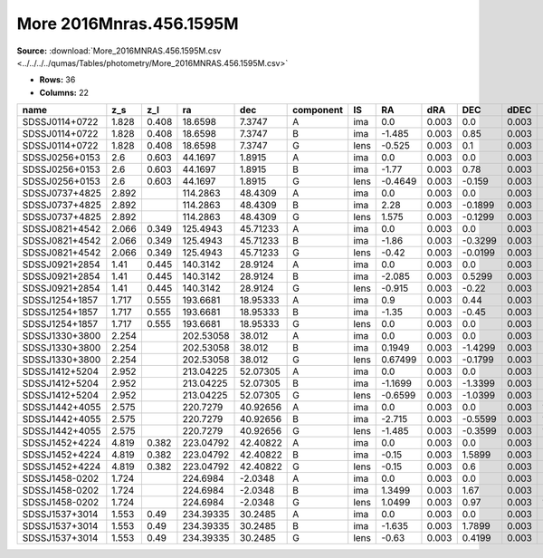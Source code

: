 More 2016Mnras.456.1595M
========================

**Source:** :download:`More_2016MNRAS.456.1595M.csv <../../../../qumas/Tables/photometry/More_2016MNRAS.456.1595M.csv>`

- **Rows:** 36
- **Columns:** 22

+----------------+-------+-------+-----------+----------+-----------+------+---------+-------+---------+-------+--------+---------+--------+---------+--------+---------+--------------------+-------------------+-----------------+---------------------+-------+
| name           | z_s   | z_l   | ra        | dec      | component | IS   | RA      | dRA   | DEC     | dDEC  | band_i | error_i | band_R | error_R | band_I | error_I | photometric_system | Telescope         | instrument      | Bibcode             | notes |
+================+=======+=======+===========+==========+===========+======+=========+=======+=========+=======+========+=========+========+=========+========+=========+====================+===================+=================+=====================+=======+
| SDSSJ0114+0722 | 1.828 | 0.408 | 18.6598   | 7.3747   | A         | ima  | 0.0     | 0.003 | 0.0     | 0.003 |        |         |        |         | 20.88  | 0.07    |                    | UH88/Hiltner/SOAR | Tek2k/OSMOS/SOI | 2016MNRAS.456.1595M |       |
+----------------+-------+-------+-----------+----------+-----------+------+---------+-------+---------+-------+--------+---------+--------+---------+--------+---------+--------------------+-------------------+-----------------+---------------------+-------+
| SDSSJ0114+0722 | 1.828 | 0.408 | 18.6598   | 7.3747   | B         | ima  | -1.485  | 0.003 | 0.85    | 0.003 |        |         |        |         | 21.2   | 0.03    |                    | UH88/Hiltner/SOAR | Tek2k/OSMOS/SOI | 2016MNRAS.456.1595M |       |
+----------------+-------+-------+-----------+----------+-----------+------+---------+-------+---------+-------+--------+---------+--------+---------+--------+---------+--------------------+-------------------+-----------------+---------------------+-------+
| SDSSJ0114+0722 | 1.828 | 0.408 | 18.6598   | 7.3747   | G         | lens | -0.525  | 0.003 | 0.1     | 0.003 |        |         |        |         | 19.3   | 0.03    |                    | UH88/Hiltner/SOAR | Tek2k/OSMOS/SOI | 2016MNRAS.456.1595M |       |
+----------------+-------+-------+-----------+----------+-----------+------+---------+-------+---------+-------+--------+---------+--------+---------+--------+---------+--------------------+-------------------+-----------------+---------------------+-------+
| SDSSJ0256+0153 | 2.6   | 0.603 | 44.1697   | 1.8915   | A         | ima  | 0.0     | 0.003 | 0.0     | 0.003 |        |         |        |         | 21.2   | 0.05    |                    | UH88/Hiltner/SOAR | Tek2k/OSMOS/SOI | 2016MNRAS.456.1595M |       |
+----------------+-------+-------+-----------+----------+-----------+------+---------+-------+---------+-------+--------+---------+--------+---------+--------+---------+--------------------+-------------------+-----------------+---------------------+-------+
| SDSSJ0256+0153 | 2.6   | 0.603 | 44.1697   | 1.8915   | B         | ima  | -1.77   | 0.003 | 0.78    | 0.003 |        |         |        |         | 20.79  | 0.01    |                    | UH88/Hiltner/SOAR | Tek2k/OSMOS/SOI | 2016MNRAS.456.1595M |       |
+----------------+-------+-------+-----------+----------+-----------+------+---------+-------+---------+-------+--------+---------+--------+---------+--------+---------+--------------------+-------------------+-----------------+---------------------+-------+
| SDSSJ0256+0153 | 2.6   | 0.603 | 44.1697   | 1.8915   | G         | lens | -0.4649 | 0.003 | -0.159  | 0.003 |        |         |        |         | 19.89  | 0.04    |                    | UH88/Hiltner/SOAR | Tek2k/OSMOS/SOI | 2016MNRAS.456.1595M |       |
+----------------+-------+-------+-----------+----------+-----------+------+---------+-------+---------+-------+--------+---------+--------+---------+--------+---------+--------------------+-------------------+-----------------+---------------------+-------+
| SDSSJ0737+4825 | 2.892 |       | 114.2863  | 48.4309  | A         | ima  | 0.0     | 0.003 | 0.0     | 0.003 |        |         |        |         | 18.28  | 0.001   |                    | UH88/Hiltner/SOAR | Tek2k/OSMOS/SOI | 2016MNRAS.456.1595M |       |
+----------------+-------+-------+-----------+----------+-----------+------+---------+-------+---------+-------+--------+---------+--------+---------+--------+---------+--------------------+-------------------+-----------------+---------------------+-------+
| SDSSJ0737+4825 | 2.892 |       | 114.2863  | 48.4309  | B         | ima  | 2.28    | 0.003 | -0.1899 | 0.003 |        |         |        |         | 20.58  | 0.07    |                    | UH88/Hiltner/SOAR | Tek2k/OSMOS/SOI | 2016MNRAS.456.1595M |       |
+----------------+-------+-------+-----------+----------+-----------+------+---------+-------+---------+-------+--------+---------+--------+---------+--------+---------+--------------------+-------------------+-----------------+---------------------+-------+
| SDSSJ0737+4825 | 2.892 |       | 114.2863  | 48.4309  | G         | lens | 1.575   | 0.003 | -0.1299 | 0.003 |        |         |        |         | 19.87  | 0.1     |                    | UH88/Hiltner/SOAR | Tek2k/OSMOS/SOI | 2016MNRAS.456.1595M |       |
+----------------+-------+-------+-----------+----------+-----------+------+---------+-------+---------+-------+--------+---------+--------+---------+--------+---------+--------------------+-------------------+-----------------+---------------------+-------+
| SDSSJ0821+4542 | 2.066 | 0.349 | 125.4943  | 45.71233 | A         | ima  | 0.0     | 0.003 | 0.0     | 0.003 |        |         | 20.76  | 0.14    |        |         |                    | UH88/Hiltner/SOAR | Tek2k/OSMOS/SOI | 2016MNRAS.456.1595M |       |
+----------------+-------+-------+-----------+----------+-----------+------+---------+-------+---------+-------+--------+---------+--------+---------+--------+---------+--------------------+-------------------+-----------------+---------------------+-------+
| SDSSJ0821+4542 | 2.066 | 0.349 | 125.4943  | 45.71233 | B         | ima  | -1.86   | 0.003 | -0.3299 | 0.003 |        |         | 20.86  | 0.02    |        |         |                    | UH88/Hiltner/SOAR | Tek2k/OSMOS/SOI | 2016MNRAS.456.1595M |       |
+----------------+-------+-------+-----------+----------+-----------+------+---------+-------+---------+-------+--------+---------+--------+---------+--------+---------+--------------------+-------------------+-----------------+---------------------+-------+
| SDSSJ0821+4542 | 2.066 | 0.349 | 125.4943  | 45.71233 | G         | lens | -0.42   | 0.003 | -0.0199 | 0.003 |        |         | 20.01  | 0.06    |        |         |                    | UH88/Hiltner/SOAR | Tek2k/OSMOS/SOI | 2016MNRAS.456.1595M |       |
+----------------+-------+-------+-----------+----------+-----------+------+---------+-------+---------+-------+--------+---------+--------+---------+--------+---------+--------------------+-------------------+-----------------+---------------------+-------+
| SDSSJ0921+2854 | 1.41  | 0.445 | 140.3142  | 28.9124  | A         | ima  | 0.0     | 0.003 | 0.0     | 0.003 |        |         |        |         | 18.03  | 0.01    |                    | UH88/Hiltner/SOAR | Tek2k/OSMOS/SOI | 2016MNRAS.456.1595M |       |
+----------------+-------+-------+-----------+----------+-----------+------+---------+-------+---------+-------+--------+---------+--------+---------+--------+---------+--------------------+-------------------+-----------------+---------------------+-------+
| SDSSJ0921+2854 | 1.41  | 0.445 | 140.3142  | 28.9124  | B         | ima  | -2.085  | 0.003 | 0.5299  | 0.003 |        |         |        |         | 18.93  | 0.01    |                    | UH88/Hiltner/SOAR | Tek2k/OSMOS/SOI | 2016MNRAS.456.1595M |       |
+----------------+-------+-------+-----------+----------+-----------+------+---------+-------+---------+-------+--------+---------+--------+---------+--------+---------+--------------------+-------------------+-----------------+---------------------+-------+
| SDSSJ0921+2854 | 1.41  | 0.445 | 140.3142  | 28.9124  | G         | lens | -0.915  | 0.003 | -0.22   | 0.003 |        |         |        |         | 18.28  | 0.01    |                    | UH88/Hiltner/SOAR | Tek2k/OSMOS/SOI | 2016MNRAS.456.1595M |       |
+----------------+-------+-------+-----------+----------+-----------+------+---------+-------+---------+-------+--------+---------+--------+---------+--------+---------+--------------------+-------------------+-----------------+---------------------+-------+
| SDSSJ1254+1857 | 1.717 | 0.555 | 193.6681  | 18.95333 | A         | ima  | 0.9     | 0.003 | 0.44    | 0.003 |        |         | 21.98  | 0.18    |        |         |                    | UH88/Hiltner/SOAR | Tek2k/OSMOS/SOI | 2016MNRAS.456.1595M |       |
+----------------+-------+-------+-----------+----------+-----------+------+---------+-------+---------+-------+--------+---------+--------+---------+--------+---------+--------------------+-------------------+-----------------+---------------------+-------+
| SDSSJ1254+1857 | 1.717 | 0.555 | 193.6681  | 18.95333 | B         | ima  | -1.35   | 0.003 | -0.45   | 0.003 |        |         | 21.74  | 0.07    |        |         |                    | UH88/Hiltner/SOAR | Tek2k/OSMOS/SOI | 2016MNRAS.456.1595M |       |
+----------------+-------+-------+-----------+----------+-----------+------+---------+-------+---------+-------+--------+---------+--------+---------+--------+---------+--------------------+-------------------+-----------------+---------------------+-------+
| SDSSJ1254+1857 | 1.717 | 0.555 | 193.6681  | 18.95333 | G         | lens | 0.0     | 0.003 | 0.0     | 0.003 |        |         | 20.02  | 0.11    |        |         |                    | UH88/Hiltner/SOAR | Tek2k/OSMOS/SOI | 2016MNRAS.456.1595M |       |
+----------------+-------+-------+-----------+----------+-----------+------+---------+-------+---------+-------+--------+---------+--------+---------+--------+---------+--------------------+-------------------+-----------------+---------------------+-------+
| SDSSJ1330+3800 | 2.254 |       | 202.53058 | 38.012   | A         | ima  | 0.0     | 0.003 | 0.0     | 0.003 |        |         | 20.16  | 0.11    |        |         |                    | UH88/Hiltner/SOAR | Tek2k/OSMOS/SOI | 2016MNRAS.456.1595M |       |
+----------------+-------+-------+-----------+----------+-----------+------+---------+-------+---------+-------+--------+---------+--------+---------+--------+---------+--------------------+-------------------+-----------------+---------------------+-------+
| SDSSJ1330+3800 | 2.254 |       | 202.53058 | 38.012   | B         | ima  | 0.1949  | 0.003 | -1.4299 | 0.003 |        |         | 20.03  | 0.04    |        |         |                    | UH88/Hiltner/SOAR | Tek2k/OSMOS/SOI | 2016MNRAS.456.1595M |       |
+----------------+-------+-------+-----------+----------+-----------+------+---------+-------+---------+-------+--------+---------+--------+---------+--------+---------+--------------------+-------------------+-----------------+---------------------+-------+
| SDSSJ1330+3800 | 2.254 |       | 202.53058 | 38.012   | G         | lens | 0.67499 | 0.003 | -0.1799 | 0.003 |        |         | 19.74  | 0.15    |        |         |                    | UH88/Hiltner/SOAR | Tek2k/OSMOS/SOI | 2016MNRAS.456.1595M |       |
+----------------+-------+-------+-----------+----------+-----------+------+---------+-------+---------+-------+--------+---------+--------+---------+--------+---------+--------------------+-------------------+-----------------+---------------------+-------+
| SDSSJ1412+5204 | 2.952 |       | 213.04225 | 52.07305 | A         | ima  | 0.0     | 0.003 | 0.0     | 0.003 |        |         |        |         | 18.91  | 0.01    |                    | UH88/Hiltner/SOAR | Tek2k/OSMOS/SOI | 2016MNRAS.456.1595M |       |
+----------------+-------+-------+-----------+----------+-----------+------+---------+-------+---------+-------+--------+---------+--------+---------+--------+---------+--------------------+-------------------+-----------------+---------------------+-------+
| SDSSJ1412+5204 | 2.952 |       | 213.04225 | 52.07305 | B         | ima  | -1.1699 | 0.003 | -1.3399 | 0.003 |        |         |        |         | 20.98  | 0.09    |                    | UH88/Hiltner/SOAR | Tek2k/OSMOS/SOI | 2016MNRAS.456.1595M |       |
+----------------+-------+-------+-----------+----------+-----------+------+---------+-------+---------+-------+--------+---------+--------+---------+--------+---------+--------------------+-------------------+-----------------+---------------------+-------+
| SDSSJ1412+5204 | 2.952 |       | 213.04225 | 52.07305 | G         | lens | -0.6599 | 0.003 | -1.0399 | 0.003 |        |         |        |         | 20.16  | 0.06    |                    | UH88/Hiltner/SOAR | Tek2k/OSMOS/SOI | 2016MNRAS.456.1595M |       |
+----------------+-------+-------+-----------+----------+-----------+------+---------+-------+---------+-------+--------+---------+--------+---------+--------+---------+--------------------+-------------------+-----------------+---------------------+-------+
| SDSSJ1442+4055 | 2.575 |       | 220.7279  | 40.92656 | A         | ima  | 0.0     | 0.003 | 0.0     | 0.003 | 17.64  | 0.001   |        |         |        |         |                    | UH88/Hiltner/SOAR | Tek2k/OSMOS/SOI | 2016MNRAS.456.1595M |       |
+----------------+-------+-------+-----------+----------+-----------+------+---------+-------+---------+-------+--------+---------+--------+---------+--------+---------+--------------------+-------------------+-----------------+---------------------+-------+
| SDSSJ1442+4055 | 2.575 |       | 220.7279  | 40.92656 | B         | ima  | -2.715  | 0.003 | -0.5599 | 0.003 | 18.28  | 0.01    |        |         |        |         |                    | UH88/Hiltner/SOAR | Tek2k/OSMOS/SOI | 2016MNRAS.456.1595M |       |
+----------------+-------+-------+-----------+----------+-----------+------+---------+-------+---------+-------+--------+---------+--------+---------+--------+---------+--------------------+-------------------+-----------------+---------------------+-------+
| SDSSJ1442+4055 | 2.575 |       | 220.7279  | 40.92656 | G         | lens | -1.485  | 0.003 | -0.3599 | 0.003 | 18.83  | 0.05    |        |         |        |         |                    | UH88/Hiltner/SOAR | Tek2k/OSMOS/SOI | 2016MNRAS.456.1595M |       |
+----------------+-------+-------+-----------+----------+-----------+------+---------+-------+---------+-------+--------+---------+--------+---------+--------+---------+--------------------+-------------------+-----------------+---------------------+-------+
| SDSSJ1452+4224 | 4.819 | 0.382 | 223.04792 | 42.40822 | A         | ima  | 0.0     | 0.003 | 0.0     | 0.003 |        |         |        |         | 20.08  | 0.02    |                    | UH88/Hiltner/SOAR | Tek2k/OSMOS/SOI | 2016MNRAS.456.1595M |       |
+----------------+-------+-------+-----------+----------+-----------+------+---------+-------+---------+-------+--------+---------+--------+---------+--------+---------+--------------------+-------------------+-----------------+---------------------+-------+
| SDSSJ1452+4224 | 4.819 | 0.382 | 223.04792 | 42.40822 | B         | ima  | -0.15   | 0.003 | 1.5899  | 0.003 |        |         |        |         | 20.91  | 0.02    |                    | UH88/Hiltner/SOAR | Tek2k/OSMOS/SOI | 2016MNRAS.456.1595M |       |
+----------------+-------+-------+-----------+----------+-----------+------+---------+-------+---------+-------+--------+---------+--------+---------+--------+---------+--------------------+-------------------+-----------------+---------------------+-------+
| SDSSJ1452+4224 | 4.819 | 0.382 | 223.04792 | 42.40822 | G         | lens | -0.15   | 0.003 | 0.6     | 0.003 |        |         |        |         | 18.15  | 0.02    |                    | UH88/Hiltner/SOAR | Tek2k/OSMOS/SOI | 2016MNRAS.456.1595M |       |
+----------------+-------+-------+-----------+----------+-----------+------+---------+-------+---------+-------+--------+---------+--------+---------+--------+---------+--------------------+-------------------+-----------------+---------------------+-------+
| SDSSJ1458-0202 | 1.724 |       | 224.6984  | -2.0348  | A         | ima  | 0.0     | 0.003 | 0.0     | 0.003 | 21.5   | 0.02    |        |         |        |         |                    | UH88/Hiltner/SOAR | Tek2k/OSMOS/SOI | 2016MNRAS.456.1595M |       |
+----------------+-------+-------+-----------+----------+-----------+------+---------+-------+---------+-------+--------+---------+--------+---------+--------+---------+--------------------+-------------------+-----------------+---------------------+-------+
| SDSSJ1458-0202 | 1.724 |       | 224.6984  | -2.0348  | B         | ima  | 1.3499  | 0.003 | 1.67    | 0.003 | 23.16  | 0.15    |        |         |        |         |                    | UH88/Hiltner/SOAR | Tek2k/OSMOS/SOI | 2016MNRAS.456.1595M |       |
+----------------+-------+-------+-----------+----------+-----------+------+---------+-------+---------+-------+--------+---------+--------+---------+--------+---------+--------------------+-------------------+-----------------+---------------------+-------+
| SDSSJ1458-0202 | 1.724 |       | 224.6984  | -2.0348  | G         | lens | 1.0499  | 0.003 | 0.97    | 0.003 | 18.96  | 0.07    |        |         |        |         |                    | UH88/Hiltner/SOAR | Tek2k/OSMOS/SOI | 2016MNRAS.456.1595M |       |
+----------------+-------+-------+-----------+----------+-----------+------+---------+-------+---------+-------+--------+---------+--------+---------+--------+---------+--------------------+-------------------+-----------------+---------------------+-------+
| SDSSJ1537+3014 | 1.553 | 0.49  | 234.39335 | 30.2485  | A         | ima  | 0.0     | 0.003 | 0.0     | 0.003 |        |         | 21.95  | 0.1     |        |         |                    | UH88/Hiltner/SOAR | Tek2k/OSMOS/SOI | 2016MNRAS.456.1595M |       |
+----------------+-------+-------+-----------+----------+-----------+------+---------+-------+---------+-------+--------+---------+--------+---------+--------+---------+--------------------+-------------------+-----------------+---------------------+-------+
| SDSSJ1537+3014 | 1.553 | 0.49  | 234.39335 | 30.2485  | B         | ima  | -1.635  | 0.003 | 1.7899  | 0.003 |        |         | 21.97  | 0.18    |        |         |                    | UH88/Hiltner/SOAR | Tek2k/OSMOS/SOI | 2016MNRAS.456.1595M |       |
+----------------+-------+-------+-----------+----------+-----------+------+---------+-------+---------+-------+--------+---------+--------+---------+--------+---------+--------------------+-------------------+-----------------+---------------------+-------+
| SDSSJ1537+3014 | 1.553 | 0.49  | 234.39335 | 30.2485  | G         | lens | -0.63   | 0.003 | 0.4199  | 0.003 |        |         | 20.84  | 0.06    |        |         |                    | UH88/Hiltner/SOAR | Tek2k/OSMOS/SOI | 2016MNRAS.456.1595M |       |
+----------------+-------+-------+-----------+----------+-----------+------+---------+-------+---------+-------+--------+---------+--------+---------+--------+---------+--------------------+-------------------+-----------------+---------------------+-------+

